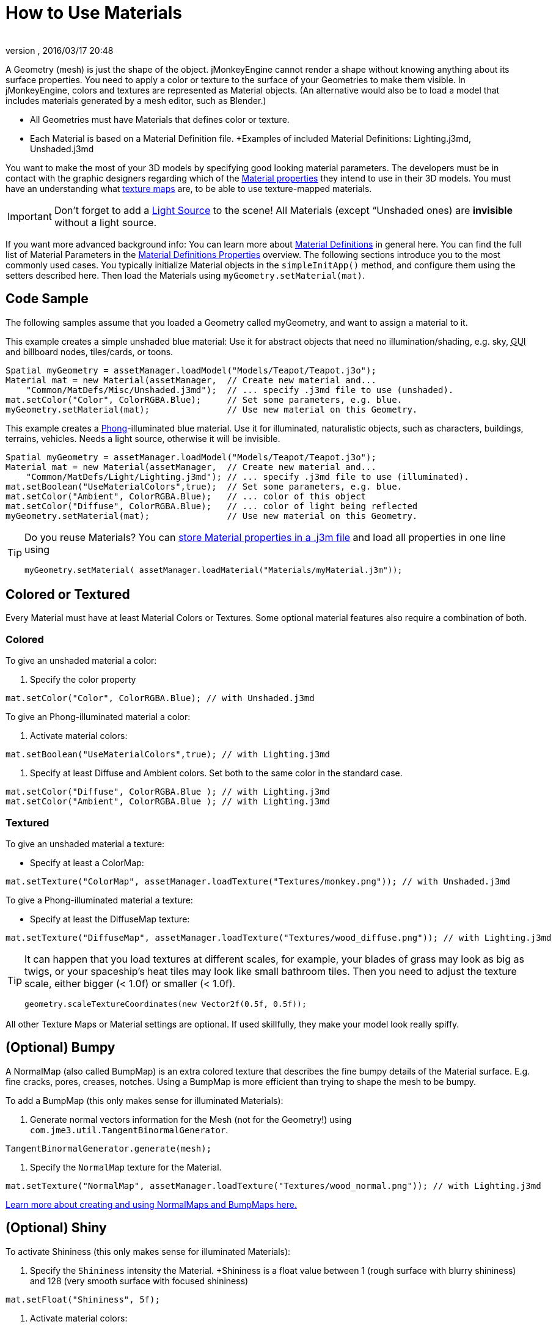 = How to Use Materials
:author: 
:revnumber: 
:revdate: 2016/03/17 20:48
:keywords: material, texture, effect, wireframe, light, documentation
:relfileprefix: ../../
:imagesdir: ../..
ifdef::env-github,env-browser[:outfilesuffix: .adoc]


A Geometry (mesh) is just the shape of the object. jMonkeyEngine cannot render a shape without knowing anything about its surface properties. You need to apply a color or texture to the surface of your Geometries to make them visible. In jMonkeyEngine, colors and textures are represented as Material objects. (An alternative would also be to load a model that includes materials generated by a mesh editor, such as Blender.)

*  All Geometries must have Materials that defines color or texture.
*  Each Material is based on a Material Definition file. +Examples of included Material Definitions: Lighting.j3md, Unshaded.j3md

You want to make the most of your 3D models by specifying good looking material parameters. The developers must be in contact with the graphic designers regarding which of the <<jme3/advanced/materials_overview#,Material properties>> they intend to use in their 3D models. You must have an understanding what <<jme3/terminology#materialstextures,texture maps>> are, to be able to use texture-mapped materials. 


[IMPORTANT]
====
Don't forget to add a <<jme3/advanced/light_and_shadow#,Light Source>> to the scene! All Materials (except “Unshaded ones) are *invisible* without a light source.
====


If you want more advanced background info: You can learn more about <<jme3/advanced/material_definitions#,Material Definitions>> in general here. You can find the full list of Material Parameters in the <<jme3/advanced/materials_overview#,Material Definitions Properties>> overview. The following sections introduce you to the most commonly used cases. You typically initialize Material objects in the `simpleInitApp()` method, and configure them using the setters described here. Then load the Materials using `myGeometry.setMaterial(mat)`. 


== Code Sample

The following samples assume that you loaded a Geometry called myGeometry, and want to assign a material to it.

This example creates a simple unshaded blue material: Use it for abstract objects that need no illumination/shading, e.g. sky, +++<abbr title="Graphical User Interface">GUI</abbr>+++ and billboard nodes, tiles/cards, or toons.

[source,java]
----
Spatial myGeometry = assetManager.loadModel("Models/Teapot/Teapot.j3o");
Material mat = new Material(assetManager,  // Create new material and...
    "Common/MatDefs/Misc/Unshaded.j3md");  // ... specify .j3md file to use (unshaded).
mat.setColor("Color", ColorRGBA.Blue);     // Set some parameters, e.g. blue.
myGeometry.setMaterial(mat);               // Use new material on this Geometry.

----

This example creates a link:http://en.wikipedia.org/wiki/Phong_reflection_model[Phong]-illuminated blue material. Use it for illuminated, naturalistic objects, such as characters, buildings, terrains, vehicles. Needs a light source, otherwise it will be invisible.

[source,java]
----
Spatial myGeometry = assetManager.loadModel("Models/Teapot/Teapot.j3o");
Material mat = new Material(assetManager,  // Create new material and...
    "Common/MatDefs/Light/Lighting.j3md"); // ... specify .j3md file to use (illuminated).
mat.setBoolean("UseMaterialColors",true);  // Set some parameters, e.g. blue.
mat.setColor("Ambient", ColorRGBA.Blue);   // ... color of this object
mat.setColor("Diffuse", ColorRGBA.Blue);   // ... color of light being reflected
myGeometry.setMaterial(mat);               // Use new material on this Geometry.

----


[TIP]
====
Do you reuse Materials? You can <<sdk/material_editing#,store Material properties in a .j3m file>> and load all properties in one line using 

[source,java]
----
myGeometry.setMaterial( assetManager.loadMaterial("Materials/myMaterial.j3m"));
----


====



== Colored or Textured

Every Material must have at least Material Colors or Textures. Some optional material features also require a combination of both. 


=== Colored

To give an unshaded material a color:

.  Specify the color property 
[source,java]
----
mat.setColor("Color", ColorRGBA.Blue); // with Unshaded.j3md
----


To give an Phong-illuminated material a color:

.  Activate material colors: 
[source,java]
----
mat.setBoolean("UseMaterialColors",true); // with Lighting.j3md
----

.  Specify at least Diffuse and Ambient colors. Set both to the same color in the standard case. 
[source,java]
----
mat.setColor("Diffuse", ColorRGBA.Blue ); // with Lighting.j3md
mat.setColor("Ambient", ColorRGBA.Blue ); // with Lighting.j3md
----



=== Textured

To give an unshaded material a texture:

*  Specify at least a ColorMap: 
[source,java]
----
mat.setTexture("ColorMap", assetManager.loadTexture("Textures/monkey.png")); // with Unshaded.j3md
----


To give a Phong-illuminated material a texture:

*  Specify at least the DiffuseMap texture: 
[source,java]
----
mat.setTexture("DiffuseMap", assetManager.loadTexture("Textures/wood_diffuse.png")); // with Lighting.j3md
----



[TIP]
====
It can happen that you load textures at different scales, for example, your blades of grass may look as big as twigs, or your spaceship's heat tiles may look like small bathroom tiles. Then you need to adjust the texture scale, either bigger (< 1.0f) or smaller (< 1.0f). 

[source,java]
----
geometry.scaleTextureCoordinates(new Vector2f(0.5f, 0.5f));
----

 
====


All other Texture Maps or Material settings are optional. If used skillfully, they make your model look really spiffy.


== (Optional) Bumpy

A NormalMap (also called BumpMap) is an extra colored texture that describes the fine bumpy details of the Material surface. E.g. fine cracks, pores, creases, notches. Using a BumpMap is more efficient than trying to shape the mesh to be bumpy.

To add a BumpMap (this only makes sense for illuminated Materials):

.  Generate normal vectors information for the Mesh (not for the Geometry!) using `com.jme3.util.TangentBinormalGenerator`. 
[source,java]
----
TangentBinormalGenerator.generate(mesh);
----

.  Specify the `NormalMap` texture for the Material. 
[source,java]
----
mat.setTexture("NormalMap", assetManager.loadTexture("Textures/wood_normal.png")); // with Lighting.j3md
----


link:http://en.wikipedia.org/wiki/Bump_mapping[Learn more about creating and using NormalMaps and BumpMaps here.]


== (Optional) Shiny

To activate Shininess (this only makes sense for illuminated Materials):

.  Specify the `Shininess` intensity the Material. +Shininess is a float value between 1 (rough surface with blurry shininess) and 128 (very smooth surface with focused shininess)
[source,java]
----
mat.setFloat("Shininess", 5f);
----

.  Activate material colors: 
[source,java]
----
mat.setBoolean("UseMaterialColors",true);
----

.  Specify the `Specular` and `Diffuse` colors of the shiny spot. +Typically you set Specular to the ColorRGBA value of the light source, often RGBA.White.
[source,java]
----
mat.setColor("Specular",ColorRGBA.White);
mat.setColor("Diffuse",ColorRGBA.White);
----

.  (Optional) Specify a `SpecularMap` texture. +You optionally hand-draw this grayscale texture to outline in detail where the surface should be more shiny (whiter grays) and where less (blacker grays). If you don't supply a SpecularMap, the whole material is shiny everywhere. 
[source,java]
----
mat.setTexture("SpecularMap", assetManager.loadTexture("Textures/metal_spec.png")); // with Lighting.j3md
----


To deactivate shininess

*  Set the `Specular` color to `ColorRGBA.Black`. Do not just set `Shininess` to 0.
[source,java]
----
mat.setColor("Specular",ColorRGBA.Black);
----



== (Optional) Glow

To activate glow:

.  Add one <<jme3/advanced/bloom_and_glow#,BloomFilter PostProcessor>> in your simpleInitApp() method (only once, it is used by all glowing objects).
[source,java]
----
FilterPostProcessor fpp=new FilterPostProcessor(assetManager);
BloomFilter bloom = new BloomFilter(BloomFilter.GlowMode.Objects);
fpp.addFilter(bloom);
viewPort.addProcessor(fpp);
----

.  Specify a `Glow` color. +A ColorRGBA value of your choice, e.g. choose a warm or cold color for different effects, or white for a neutral glow.
[source,java]
----
mat.setColor("GlowColor",ColorRGBA.White);
----

.  (Optional) Specify a `GlowMap` texture. +This texture outlines in detail where the DiffuseMap texture glows. If you don't supply a GlowMap, the whole material glows everwhere.  
[source,java]
----
mat.setTexture("GlowMap", assetManager.loadTexture("Textures/alien_glow.png"));
----


To deactivate glow:

*  Set the `Glow` color to `ColorRGBA.Black`.
[source,java]
----
mat.setColor("GlowColor", ColorRGBA.Black);
----


Learn more about <<jme3/advanced/bloom_and_glow#,Bloom and Glow>>.


== (Optional) Transparent

Most Material Definitions support an alpha channel to make a model opaque, translucent, or transparent.

*  Alpha=1.0f makes the color opaque (default), 
*  Alpha=0.0f make the color fully transparent
*  Alpha between 0f and 1f makes the color more or less translucent.

To make a Geometry transparent or translucent:

.  Specify which areas you want to be transparent or translucent by specifying the alpha channel:
**  (For colored Materials) In any RGBA color, the first three are Red-Green-Blue, and the last float is the Alpha channel. For example, to replace ColorRGBA.Red with a translucent red: 
[source,java]
----
mat.setColor("Color", new ColorRGBA(1,0,0,0.5f));
----

**  (For textured Materials) Supply an AlphaMap that outlines which areas are transparent. 
[source,java]
----
mat.setTexture("AlphaMap", assetManager.loadTexture("Textures/window_alpha.png"));
----

**  (For textured Materials) If the DiffuseMap has an alpha channel, use: 
[source,java]
----
mat.setBoolean("UseAlpha",true);
----


.  Specify BlendMode Alpha for the Material. 
[source,java]
----
mat.getAdditionalRenderState().setBlendMode(BlendMode.Alpha);
----

.  Put the Geometry (not the Material!) in the appropriate render queue bucket. +Objects in the translucent bucket (e.g. particles) are not affected by SceneProcessors (e.g. shadows). Objects in the transparent bucket (e.g. foliage) are affected by SceneProcessors (e.g. shadows).
**  
[source,java]
----
geo.setQueueBucket(Bucket.Translucent); 
----

**  
[source,java]
----
geo.setQueueBucket(Bucket.Transparent); 
----


.  (Optional) Specify other material settings.
[cols="3", options="header"]
|===

a|Standard Material Transparency
a|Description
a|Example

a|getAdditionalRenderState().setBlendMode(BlendMode.Off);
a|This is the default, no transparency.
a|Use for all opaque objects like walls, floors, people…

a|getAdditionalRenderState().setBlendMode(BlendMode.Alpha);
a|Interpolates the background pixel with the current pixel by using the current pixel's alpha.
a|This is the most commonly used BlendMode for transparency and translucency: Frosted window panes, ice, glass, alpha-blended vegetation textures… 

a|getAdditionalRenderState().setDepthWrite(false);
a|Disables writing of the pixel's depth value to the depth buffer.
a|Deactivate this on Materials if you expect two or more transparent/translucent objects to be obscuring one another, but you want to see through both.

a|getAdditionalRenderState().setAlphaTest(true) +getAdditionalRenderState().setAlphaFallOff(0.5f);
a|Enables Alpha Testing and uses an AlphaDiscardThreshold as alpha fall-off value. This means that gradients in the AlphaMap are no longer interpreted as soft translucency, but parts of the texture become either fully opaque or fully transparent. Only pixels above the alpha threshold (e.g. 0.5f) are rendered. 
a|Activate Alpha Testing for (partially) *transparent* objects such as foliage, hair, etc. +Deactivate Alpha Testing for gradually *translucent* objects, such as colored glass, smoked glass, ghosts.

|===


[TIP]
====
It is possible to load a DiffuseMap texture that has an Alpha channel, and combine it with an underlying Material Color. 

[source,java]
----
mat.setBoolean("UseAlpha",true);
----

 The Material Color bleeds through the transparent areas of the top-layer DiffuseMap texture. In this case you do not need BlendMode Alpha – because it's not the whole Material that is transparent, but only one of the texture layers. You use this bleed-through effect, for example, to generate differently colored uniforms, animals, or plants, where each Material uses the same “template DiffuseMap texture but combines it with a different color.
====



== (Optional) Wireframe

Additionally to the above settings, you can switch off and on a wireframe rendering of the mesh. Since a wireframe has no faces, this temporarily disables the other Texture Maps.
[cols="3", options="header"]
|===

a|Material Property
a|Description
a|Example

a|getAdditionalRenderState().setWireframe(true);
a|Switch to showing the (textured) Material in wireframe mode. The wireframe optionally uses the Material's `Color` value.
a|Use wireframes to debug meshes, or for a “matrix or “holodeck effect.

|===
